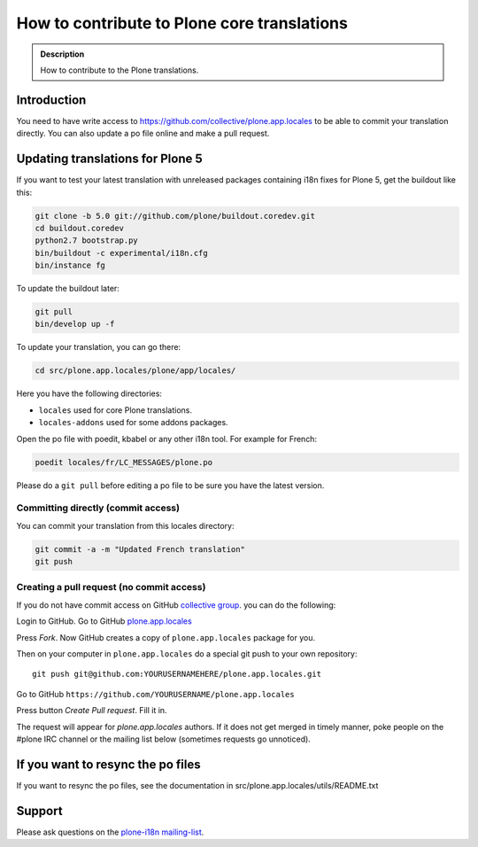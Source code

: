 ============================================
How to contribute to Plone core translations
============================================

.. admonition:: Description

    How to contribute to the Plone translations.

Introduction
============

You need to have write access to
https://github.com/collective/plone.app.locales to be able to commit
your translation directly.
You can also update a po file online and make a pull request.


Updating translations for Plone 5
=================================

If you want to test your latest translation with unreleased packages
containing i18n fixes for Plone 5, get the buildout like this:

.. code-block:: shell

    git clone -b 5.0 git://github.com/plone/buildout.coredev.git
    cd buildout.coredev
    python2.7 bootstrap.py
    bin/buildout -c experimental/i18n.cfg
    bin/instance fg

To update the buildout later:

.. code-block:: shell

    git pull
    bin/develop up -f

To update your translation, you can go there:

.. code-block:: shell

    cd src/plone.app.locales/plone/app/locales/

Here you have the following directories:

- ``locales`` used for core Plone translations.
- ``locales-addons`` used for some addons packages.

Open the po file with poedit, kbabel or any other i18n tool. For example for
French:

.. code-block:: shell

    poedit locales/fr/LC_MESSAGES/plone.po

Please do a ``git pull`` before editing a po file to be sure you have the latest
version.

Committing directly (commit access)
-----------------------------------

You can commit your translation from this locales directory:

.. code-block:: shell

    git commit -a -m "Updated French translation"
    git push


Creating a pull request (no commit access)
------------------------------------------

If you do not have commit access on GitHub `collective group <https://github.com/collective>`_.
you can do the following:

Login to GitHub. Go to GitHub `plone.app.locales <https://github.com/collective/plone.app.locales>`_

Press *Fork*. Now GitHub creates a copy of ``plone.app.locales`` package for you.

Then on your computer in ``plone.app.locales`` do a special git push to your own repository::

    git push git@github.com:YOURUSERNAMEHERE/plone.app.locales.git

Go to GitHub ``https://github.com/YOURUSERNAME/plone.app.locales``

Press button *Create Pull request*. Fill it in.

The request will appear for *plone.app.locales* authors.
If it does not get merged in timely manner, poke people on the #plone IRC channel
or the mailing list below (sometimes requests go unnoticed).

If you want to resync the po files
==================================

If you want to resync the po files, see the documentation in
src/plone.app.locales/utils/README.txt

Support
=======

Please ask questions on the `plone-i18n mailing-list <https://plone.org/support/forums/i18n>`_.

